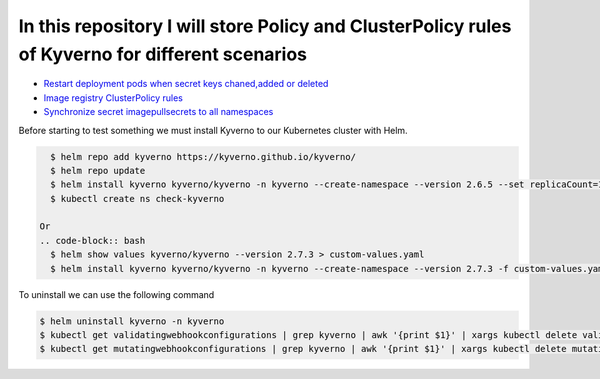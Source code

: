 *************************************************************************************************
In this repository I will store Policy and ClusterPolicy rules of Kyverno for different scenarios
*************************************************************************************************

* `Restart deployment pods when secret keys chaned,added or deleted <https://github.com/jamalshahverdiev/kyverno/tree/main/Restart-Deployment-On-Secret-Changes>`_
* `Image registry ClusterPolicy rules <https://github.com/jamalshahverdiev/kyverno/tree/main/Image-Registry-Policies>`_
* `Synchronize secret imagepullsecrets to all namespaces <https://github.com/jamalshahverdiev/kyverno/tree/main/Sync-Secret-To-All-Namespaces>`_

Before starting to test something we must install Kyverno to our Kubernetes cluster with Helm.

.. code-block:: bash

   $ helm repo add kyverno https://kyverno.github.io/kyverno/
   $ helm repo update
   $ helm install kyverno kyverno/kyverno -n kyverno --create-namespace --version 2.6.5 --set replicaCount=1
   $ kubectl create ns check-kyverno
 
 Or
 .. code-block:: bash
   $ helm show values kyverno/kyverno --version 2.7.3 > custom-values.yaml
   $ helm install kyverno kyverno/kyverno -n kyverno --create-namespace --version 2.7.3 -f custom-values.yaml --dry-run > allinone.yaml

To uninstall we can use the following command

.. code-block:: bash

   $ helm uninstall kyverno -n kyverno
   $ kubectl get validatingwebhookconfigurations | grep kyverno | awk '{print $1}' | xargs kubectl delete validatingwebhookconfigurations
   $ kubectl get mutatingwebhookconfigurations | grep kyverno | awk '{print $1}' | xargs kubectl delete mutatingwebhookconfigurations
 

